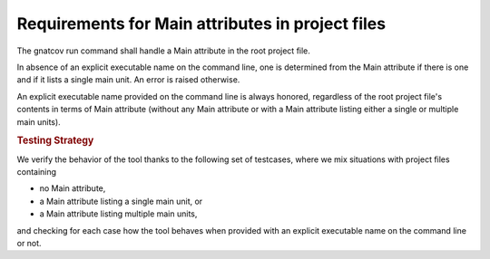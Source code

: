 Requirements for Main attributes in project files
=======================================================

The gnatcov run command shall handle a Main attribute in the root
project file.

In absence of an explicit executable name on the command line, one is
determined from the Main attribute if there is one and if it lists a
single main unit. An error is raised otherwise.

An explicit executable name provided on the command line is always
honored, regardless of the root project file's contents in terms of
Main attribute (without any Main attribute or with a Main attribute
listing either a single or multiple main units).

.. rubric:: Testing Strategy

We verify the behavior of the tool thanks to the following set of
testcases, where we mix situations with project files containing

- no Main attribute,

- a Main attribute listing a single main unit, or

- a Main attribute listing multiple main units,

and checking for each case how the tool behaves when provided
with an explicit executable name on the command line or not.

.. qmlink:: TCIndexImporter

   *

